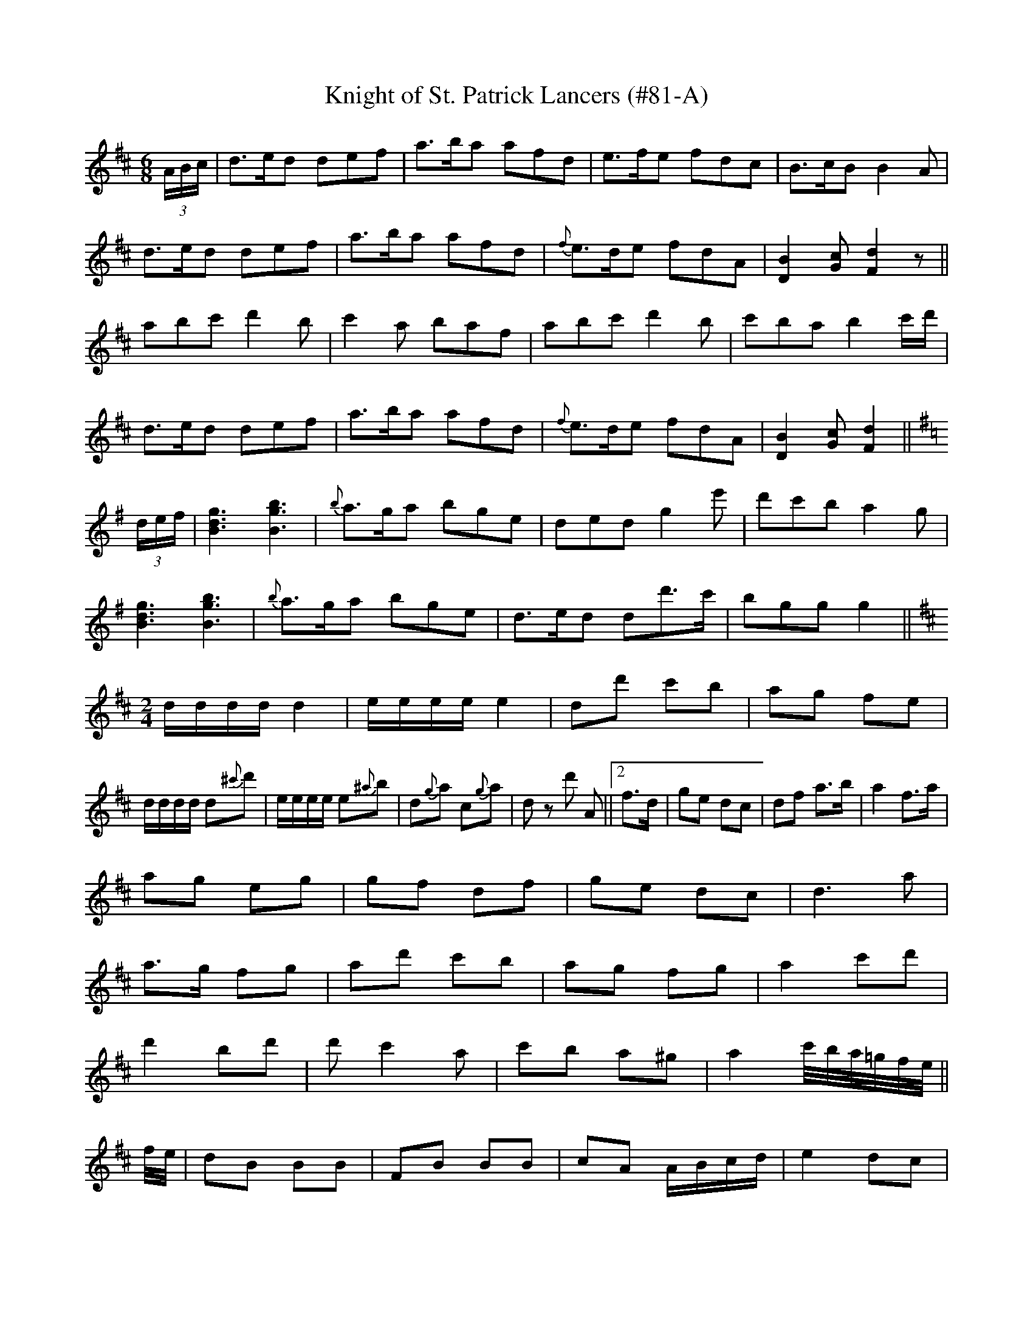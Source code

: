 X:81
T:Knight of St. Patrick Lancers (#81-A)
M:6/8
L:1/8
S:Sergt. James O'Neill manuscripts
K:D
(3A/2B/2c/2|d>ed def|a>ba afd|e>fe fdc|B>cB B2 A|
d>ed def|a>ba afd|{f}e>de fdA|[D2B2] [Gc] [F2d2] z||
abc' d'2 b|c'2 a baf|abc' d'2 b|c'ba b2 c'/2d'/2|
d>ed def|a>ba afd|{f}e>de fdA|[D2B2] [Gc] [F2d2]||
K:G
(3d/2e/2f/2|[B3d3g3] [B3g3b3]|{b}a>ga bge|ded g2 e'|d'c'b a2 g|
[B3d3g3] [B3g3b3]|{b}a>ga bge|d>ed dd'>c'|bgg g2||
K:D
M:2/4
L:1/8
d/2d/2d/2d/2 d2|e/2e/2e/2e/2 e2|dd' c'b|ag fe|
d/2d/2d/2d/2 d{^c'}d'|e/2e/2e/2e/2 e{^a}b|d{g}a c{g}a|d z d' A||2 f>d|ge dc|df a>b|a2 f>a|
ag eg|gf df|ge dc|d3 a|
a>g fg|ad' c'b|ag fg|a2 c'd'|
d'2 bd'|d' c'2 a|c'b a^g|a2 c'/4b/4a/4=g/4f/4e/4||
f/4e/4|dB BB|FB BB|cA A/2B/2c/2d/2|e2 dc|
dB BB|FB BB|cA A/2B/2c/2d/2|e2 dc|
db ba|bf fe|fb ba|b3 b/2c'/2|
d'b c'^a|bf fe/2d/2|cA A/2B/2c/2d/2|e2 dc||
%
% Among the mass of his father's manuscript music which Sergt. James
% O'Neill brought from Belfast in his youth, was a copy of "The Knight
% of St. Patrick Lancers". Many of the original tunes of which it was
% composed having been subjected to alteration in the process of its
% arrangement, its publication in that form in the O'Neill Collections
% was then not favorably considered.  Since the appearance of Dr.
% Joyce's  "Old Irish Folk Music and Songs" in 1909, the composition
% has assumed  new interest. In a note to a  "Reel", page 63, the
% learned author remarks:
%  "I find a setting different from mine in a single obscure publication
%     The Knight of St. Patrick  Lancers, long since out of print".
% Dr. Joyce's unnamed "Reel" it may be added is the well known
% "Bonnie Kate". Taking all things into consideration The Knight of
% St. Patrick Lancers cannot be out of place in a collection of Waifs
% and Strays of Gaelic Melody.
%NOTE: Due to the length of this tune, I have separated it into
%            5 parts. (PTK)
